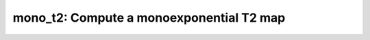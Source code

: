 mono_t2: Compute a monoexponential T2 map
=========================================

.. raw:: html

   
   <style type="text/css">
   .content { font-size:1.0em; line-height:140%; padding: 20px; }
   .content p { padding:0px; margin:0px 0px 20px; }
   .content img { padding:0px; margin:0px 0px 20px; border:none; }
   .content p img, pre img, tt img, li img, h1 img, h2 img { margin-bottom:0px; }
   .content ul { padding:0px; margin:0px 0px 20px 23px; list-style:square; }
   .content ul li { padding:0px; margin:0px 0px 7px 0px; }
   .content ul li ul { padding:5px 0px 0px; margin:0px 0px 7px 23px; }
   .content ul li ol li { list-style:decimal; }
   .content ol { padding:0px; margin:0px 0px 20px 0px; list-style:decimal; }
   .content ol li { padding:0px; margin:0px 0px 7px 23px; list-style-type:decimal; }
   .content ol li ol { padding:5px 0px 0px; margin:0px 0px 7px 0px; }
   .content ol li ol li { list-style-type:lower-alpha; }
   .content ol li ul { padding-top:7px; }
   .content ol li ul li { list-style:square; }
   .content pre, code { font-size:11px; }
   .content tt { font-size: 1.0em; }
   .content pre { margin:0px 0px 20px; }
   .content pre.codeinput { padding:10px; border:1px solid #d3d3d3; background:#f7f7f7; overflow-x:scroll}
   .content pre.codeoutput { padding:10px 11px; margin:0px 0px 20px; color:#4c4c4c; white-space: pre-wrap; white-space: -moz-pre-wrap; white-space: -pre-wrap; white-space: -o-pre-wrap; word -wrap: break-word;}
   .content pre.error { color:red; }
   .content @media print { pre.codeinput, pre.codeoutput { word-wrap:break-word; width:100%; } }
   .content span.keyword { color:#0000FF }
   .content span.comment { color:#228B22 }
   .content span.string { color:#A020F0 }
   .content span.untermstring { color:#B20000 }
   .content span.syscmd { color:#B28C00 }
   .content .footer { width:auto; padding:10px 0px; margin:25px 0px 0px; border-top:1px dotted #878787; font-size:0.8em; line-height:140%; font-style:italic; color:#878787; text-align:left; float:none; }
   .content .footer p { margin:0px; }
   .content .footer a { color:#878787; }
   .content .footer a:hover { color:#878787; text-decoration:underline; }
   .content .footer a:visited { color:#878787; }
   .content table th { padding:7px 5px; text-align:left; vertical-align:middle; border: 1px solid #d6d4d4; font-weight:bold; }
   .content table td { padding:7px 5px; text-align:left; vertical-align:top; border:1px solid #d6d4d4; }
   ::-webkit-scrollbar {
       -webkit-appearance: none;
       width: 4px;
       height: 5px;
      }
   
      ::-webkit-scrollbar-thumb {
       border-radius: 5px;
       background-color: rgba(0,0,0,.5);
       -webkit-box-shadow: 0 0 1px rgba(255,255,255,.5);
      }
   </style><div class="content"><h2 >Contents</h2><div ><ul ><li ><a href="#2">1. Print <tt >mono_t2</tt> information</a></li><li ><a href="#3">2. Setting model parameters</a></li><li ><a href="#4">2.a. Create <tt >mono_t2</tt> object</a></li><li ><a href="#5">2.b. Modify the options</a></li><li ><a href="#7">3. Fit MRI data</a></li><li ><a href="#8">3.a. Load input data</a></li><li ><a href="#10">3.b. Execute fitting process</a></li><li ><a href="#13">3.c. Display <tt >FitResults</tt></a></li><li ><a href="#14">3.d. Saving fit results</a></li><li ><a href="#16">4. Simulations</a></li><li ><a href="#17">4.a. <tt >Single Voxel Curve</tt></a></li><li ><a href="#18">4.b. <tt >Sensitivity Analysis</tt></a></li><li ><a href="#19">5. Notes</a></li><li ><a href="#20">5.a. Notes specific to <tt >mono_t2</tt></a></li><li ><a href="#21">5.b. Generic notes</a></li><li ><a href="#22">5.b.1. Batch friendly <tt >option</tt> and <tt >protocol</tt> conventions</a></li><li ><a href="#26">5.b.2 Parallelization</a></li><li ><a href="#28">6. Citations</a></li></ul></div><pre class="codeinput"><span class="comment">% This m-file has been automatically generated using qMRgenBatch(mono_t2)</span>
   <span class="comment">% for publishing documentation.</span>
   <span class="comment">% Command Line Interface (CLI) is well-suited for automatization</span>
   <span class="comment">% purposes and Octave.</span>
   <span class="comment">%</span>
   <span class="comment">% Please execute this m-file section by section to get familiar with batch</span>
   <span class="comment">% processing for mono_t2 on CLI.</span>
   <span class="comment">%</span>
   <span class="comment">% Demo files are downloaded into mono_t2_data folder.</span>
   <span class="comment">%</span>
   <span class="comment">% Written by: Agah Karakuzu, 2017</span>
   <span class="comment">% ==============================================================================</span>
   </pre><h2 id="2">1. Print <tt >mono_t2</tt> information</h2><pre class="codeinput">qMRinfo(<span class="string">'mono_t2'</span>);
   </pre><pre class="codeoutput">  mono_t2: Compute a monoexponential T2 map
    
     Assumptions:
       Mono-exponential fit
    
     Inputs:
       SEdata          Multi-echo spin-echo data, 4D volume with different 
                       echo times in time dimension
       (Mask)          Binary mask to accelerate the fitting (OPTIONAL)
    
     Outputs:
       T2              Transverse relaxation time [s]
       M0              Equilibrium magnetization
    
     Protocol:
       TE Array [nbTE]:
       [TE1; TE2;...;TEn]     column vector listing the TEs [ms] 
    
     Options:
       FitType         Linear or Exponential
       DropFirstEcho   Link Optionally drop 1st echo because of imperfect refocusing
       Offset          Optionally fit for offset parameter to correct for imperfect refocusing
    
     Example of command line usage:
       Model = mono_t2;  % Create class from model
       Model.Prot.SEData.Mat=[10:10:320]'; %Protocol: 32 echo times
       data = struct;  % Create data structure
       data.SEData = load_nii_data('SEData.nii.gz');
       FitResults = FitData(data,Model); %fit data
       FitResultsSave_mat(FitResults);
    
      Reference work for DropFirstEcho and Offset options: 
      https://www.ncbi.nlm.nih.gov/pubmed/26678918
   
       Documentation for mono_t2
          doc mono_t2
   
   
   </pre><h2 id="3">2. Setting model parameters</h2><h2 id="4">2.a. Create <tt >mono_t2</tt> object</h2><pre class="codeinput">Model = mono_t2;
   </pre><h2 id="5">2.b. Modify the options</h2><p >This section will pop-up the <tt >options GUI</tt> for demonstration purposes.</p><p ><i >You need to close this window to proceed.</i></p><div ><ul ><li >If you are using Octave, or would like to serialize your operations without <tt >GUI</tt> involvement, you can assign method options directly in CLI.</li></ul></div><p >
   <div class="info">
   <p style="margin:0px!important;"><strong > <i class="fa fa-info-circle" style="color:navy;margin-left:5px;"></i></strong> See the <a href="#21">generic notes</a> section below for further details. </p>
   </div>
   </p><pre class="codeinput">Model = Custom_OptionsGUI(Model); <span class="comment">% You need to close GUI to move on.</span>
   </pre><img vspace="5" hspace="5" src="_static/mono_t2_batch_01.png" alt=""> <h2 id="7">3. Fit MRI data</h2><h2 id="8">3.a. Load input data</h2><p >This section shows how you can load data into a(n) <tt >mono_t2</tt> object.</p><div ><ul ><li >At the CLI level, qMRLab accepts structs containing (<tt >double</tt>) data in the fields named in accordance with a qMRLab model.</li></ul></div><p >
   <div class="info">
   <p style="margin:0px!important;"><strong > <i class="fa fa-info-circle" style="color:navy;margin-left:5px;"></i></strong> See the <a href="#21">generic notes</a> section below for BIDS compatible wrappers and scalable qMRLab workflows. </p>
   </div>
   </p><pre class="codeinput"><span class="comment">%          |- mono_t2 object needs 2 data input(s) to be assigned:</span>
   <span class="comment">%          |-   SEdata</span>
   <span class="comment">%          |-   Mask</span>
   
   data = struct();
   <span class="comment">% SEdata.nii.gz contains [260  320    1   30] data.</span>
   data.SEdata=double(load_nii_data(<span class="string">'mono_t2_data/SEdata.nii.gz'</span>));
   <span class="comment">% Mask.nii.gz contains [260  320] data.</span>
   data.Mask=double(load_nii_data(<span class="string">'mono_t2_data/Mask.nii.gz'</span>));
   </pre><h2 id="10">3.b. Execute fitting process</h2><p >This section will fit the loaded data.</p><p >
   <div class="info">
   <p style="margin:0px!important;"><strong > <i class="fa fa-info-circle" style="color:navy;margin-left:5px;"></i></strong> Visit the <a href="#21">generic notes</a> section below for instructions to accelerate fitting by parallelization using <code >ParFitData</code>. </p>
   </div>
   </p><pre class="language-matlab">FitResults = FitData(data,Model,0);
   </pre><h2 id="13">3.c. Display <tt >FitResults</tt></h2><p >You can display the current outputs by:</p><pre class="language-matlab">qMRshowOutput(FitResults,data,Model);
   </pre><p ><i >A representative fit curve will be plotted if available.</i></p><p >To render images in this page, we will load the fit results that had been saved before. You can skip the following code block;</p><pre class="codeinput"><span class="comment">% Load FitResults that comes with the example dataset.</span>
   FitResults_old = load(<span class="string">'FitResults/FitResults.mat'</span>);
   qMRshowOutput(FitResults_old,data,Model);
   </pre><img vspace="5" hspace="5" src="_static/mono_t2_batch_02.png" alt=""> <img vspace="5" hspace="5" src="_static/mono_t2_batch_03.png" alt=""> <h2 id="14">3.d. Saving fit results</h2><p >Outputs can be saved as <tt >*.nii.(gz)</tt> if <tt >NIfTI</tt> inputs are available:</p><pre class="language-matlab"><span class="comment">% Generic function call to save nifti outputs</span>
   FitResultsSave_nii(FitResults, <span class="string">'reference/nifti/file.nii.(gz)'</span>);
   </pre><p >If not, <tt >FitResults.mat</tt> file can be saved. This file contains all the outputs as workspace variables:</p><pre class="language-matlab"><span class="comment">% Generic function call to save FitResults.mat</span>
   FitResultsSave_mat(FitResults);
   </pre><p >
   <div class="info">
   <p style="margin:0px!important;"><strong > <i class="fa fa-info-circle" style="color:navy;margin-left:5px;"></i></strong> <code >FitResults.mat</code> files can be loaded to qMRLab <code >GUI</code> for <a href="l#data-viewer" target="_blank">visualization and ROI analyses</a>. </p>
   </div>
   </p><p >Model object (<tt >mono_t2_Demo.qmrlab.mat</tt>) stores all the options and protocol.</p><p >
   <div class="info">
   <p style="margin:0px!important;"><strong > <i class="fa fa-info-circle" style="color:navy;margin-left:5px;"></i></strong> <code >*.qmrlab.mat</code> files can be easily shared with collaborators to allow them fit their own data or run simulations using identical <code >option</code> and <code >protocol</code> configurations. </p>
   </div>
   </p><p >The section below will be dynamically generated in accordance with the example data format (<tt >mat</tt> or <tt >nii</tt>). You can substitute <tt >FitResults_old</tt> with <tt >FitResults</tt> if you executed the fitting using example dataset for this model in section <b >3.b.</b>.</p><pre class="codeinput">FitResultsSave_nii(FitResults_old, <span class="string">'mono_t2_data/SEdata.nii.gz'</span>);
   Model.saveObj(<span class="string">'mono_t2_Demo.qmrlab.mat'</span>);
   </pre><pre class="codeoutput">Warning: Directory already exists. 
   </pre><h2 id="16">4. Simulations</h2><h2 id="17">4.a. <tt >Single Voxel Curve</tt></h2><p >Simulates single voxel curves:</p><div ><ol ><li >Analytically generate synthetic MRI data</li><li >Add <i >rician</i> noise</li><li ><tt >Fit</tt> and <tt >plot</tt> the respective curve</li></ol></div><pre class="codeinput">      x = struct;
         x.T2 = 100;
         x.M0 = 1000;
          Opt.SNR = 50;
         <span class="comment">% run simulation</span>
         figure(<span class="string">'Name'</span>,<span class="string">'Single Voxel Curve Simulation'</span>);
         FitResult = Model.Sim_Single_Voxel_Curve(x,Opt);
   </pre><img vspace="5" hspace="5" src="_static/mono_t2_batch_04.png" alt=""> <h2 id="18">4.b. <tt >Sensitivity Analysis</tt></h2><p >Simulates sensitivity to fitted parameters:</p><div ><ol ><li >Iterate fitting parameters from lower (<tt >lb</tt>) to upper (<tt >ub</tt>) bound</li><li >Run <tt >Sim_Single_Voxel_Curve</tt> for <tt >Nofruns</tt> times</li><li >Compute the <tt >mean</tt> and <tt >std</tt> across runs</li></ol></div><pre >            T2            M0</pre><pre class="codeinput">      OptTable.st = [1e+02         1e+03]; <span class="comment">% nominal values</span>
         OptTable.fx = [0             1]; <span class="comment">%vary T2...</span>
         OptTable.lb = [1             1]; <span class="comment">%...from 1</span>
         OptTable.ub = [3e+02         1e+04]; <span class="comment">%...to 300</span>
          Opt.SNR = 50;
          Opt.Nofrun = 5;
         <span class="comment">% run simulation</span>
         SimResults = Model.Sim_Sensitivity_Analysis(OptTable,Opt);
         figure(<span class="string">'Name'</span>,<span class="string">'Sensitivity Analysis'</span>);
         SimVaryPlot(SimResults, <span class="string">'T2'</span> ,<span class="string">'T2'</span> );
   </pre><img vspace="5" hspace="5" src="_static/mono_t2_batch_05.png" alt=""> <h2 id="19">5. Notes</h2><h2 id="20">5.a. Notes specific to <tt >mono_t2</tt></h2><p >
   <div class="warning" style="text-align:justify;">
   <p style="margin:0px!important;"><strong ><i class="fa fa-info-circle" style="color:black;margin-left:5px;"></i></strong> Not provided.</p>
   </div>
   </p><h2 id="21">5.b. Generic notes</h2><h2 id="22">5.b.1. Batch friendly <tt >option</tt> and <tt >protocol</tt> conventions</h2><p >If you would like to load a desired set of <tt >options</tt>/|protocols| programatically, you can use <tt >*.qmrlab.mat</tt> files. To save a configuration from the <tt >protocol</tt> panel of <tt >mono_t2</tt>, first open the respective panel by running the following command in your MATLAB command window (MATLAB only):</p><pre class="language-matlab">Custom_OptionsGUI(mono_t2);
   </pre><p >In this panel, you can arrange available <tt >options</tt> and <tt >protocols</tt> according to your needs, then click the <tt >save</tt> button to save <tt >my_mono_t2.qmrlab.mat</tt> file. This file can be later loaded into a <tt >mono_t2</tt> object in batch by:</p><pre class="language-matlab">Model = mono_t2;
   Model = Model.loadObj(<span class="string">'my_mono_t2.qmrlab.mat'</span>);
   </pre><p >
   <div class="info">
   <p style="margin:0px!important;"><strong > <i class="fa fa-info-circle" style="color:navy;margin-left:5px;"></i></strong> <code >Model.loadObj('my_mono_t2.qmrlab.mat')</code> call won't update the fields in the <code >Model</code> object, unless the output is assigned to the object as shown above. This compromise on convenience is to retain Octave CLI compatibility. </p>
   </div>
   </p><p ><b >If you don't have MATLAB, hence cannot access the <tt >GUI</tt>, two alternatives are available to populate <tt >options</tt>:</b></p><div ><ol ><li >Use <tt >qmrlab/mcrgui:latest</tt> Docker image to access <tt >GUI</tt>. The instructions are available <a href="https://hub.docker.com/r/qmrlab/mcrgui">here</a>.</li><li >Set <tt >options</tt> and <tt >protocols</tt> in <tt >CLI</tt>:</li></ol></div><div ><ul ><li >List available option fields using tab completion in Octave's command prompt (or window)</li></ul></div><pre class="language-matlab">Model = mono_t2;
   Model.option. <span class="comment">% click the tab button on your keyboard and list the available fields.</span>
   </pre><div ><ul ><li >Assign the desired field. <b >For example</b>, for a <tt >mono_t2</tt> object:</li></ul></div><pre class="language-matlab">Model = mono_t2;
   Model.options.DropFirstEcho = true;
   Model.options.OffsetTerm = false;
   </pre><p >
   <div class="info">
   <p style="margin:0px!important;"><strong ><i class="fa fa-info-circle" style="color:navy;margin-left:5px;"></i></strong> Some option fields may be mutually exclusive or interdependent. Such cases are handled  by the <code >GUI</code> options panel; however, not exposed to the <code >CLI</code>. Therefore, manual <code >CLI</code> <code >options</code> assignments may be challenging for some involved methods such as <code >qmt_spgr</code> or <code >qsm_sb</code>. If above options are not working for you and you cannot infer how to set options solely in batch, please feel free to <a href="https://github.com/qmrlab/qmrlab" target="_blank">open an issue in qMRLab</a> and request the protocol file you need. </p>
   </div>
   </p><p ><b >Similarly, in CLI, you can inspect and assign the <tt >protocols</tt>:</b></p><pre class="language-matlab">Model = mono_t2;
   Model.Prot. <span class="comment">% click the tab button on your keyboard and list the available fields.</span>
   </pre><p >Each protocol field has two subfields of <tt >Format</tt> and <tt >Mat</tt>. The first one is a <tt >cell</tt> indicating the name of the protocol parameter (such as <tt >EchoTime (ms)</tt>) and the latter one contains the respective values (such as <tt >30 x 1 double</tt> array containing <tt >EchoTimes</tt>).</p><p >
   <div class="warning">
   <p style="margin:0px!important;"> The default <code >Mat</code> protocol values are set according to the example datasets served via <a href="https://osf.io/tmdfu" target="_blank">OSF</a>.</p>
   </div>
   </p><h2 id="26">5.b.2 Parallelization</h2><p >Beginning from release <tt >2.5.0</tt>, you can accelerate fitting for the <tt >voxelwise</tt> models using parallelization.</p><p >
   <div class="danger">
   <p style="margin:0px!important;"> <strong >Available in MATLAB only. Requires <code >parallel processing toolbox</code>.</strong></p>
   </div>
   </p><p >In <tt >CLI</tt>, you can perform parallel fitting by:</p><pre class="language-matlab">parpool();
   FitResults = ParFitData(data,Model);
   </pre><p >If a <tt >parpool</tt> exists, the <tt >ParFitData</tt> will use it. If not, a new pool will be created using the local profile. By default, <tt >ParFitData</tt> saves outputs automatically every 5 minutes. You can disable this feature by:</p><pre class="language-matlab">FitResults = ParFitData(data, Model, <span class="string">'AutosaveEnabled'</span>, false);
   </pre><p >Alternatively, you can change the autosave interval (min 1 min) by:</p><pre class="language-matlab">FitResults = ParFitData(data,Model,<span class="string">'AutoSaveInterval'</span>,10);
   </pre><p >If something went wrong during the fitting (e.g. your computer had to be restarted), you can recover the autosaved data by:</p><pre class="language-matlab">FitResults = ParFitData(data,Model,<span class="string">'RecoverDirectory'</span>,<span class="string">'/ParFitTempResults_*/folder/from/the/previous/session'</span>);
   </pre><p ><tt >GUI</tt> users will be prompted a question about whether they would like to use parallelization after clicking the <tt >Fit Data</tt> button, if the conditions are met. When called from <tt >GUI</tt>, <tt >ParFitData</tt> will be run with default options:</p><div ><ul ><li >Save temporary results every <tt >5</tt> minutes or whenever a chunk has finished processing</li><li >Split data into chunks with a <tt >granularity</tt> factor of <tt >3</tt></li><li >Do not remove temporary fit results upon completion</li></ul></div><p >For further information:</p><pre class="language-matlab">help <span class="string">ParFitData</span>
   </pre><p >The default <tt >parallelization</tt> options can be changed in the <tt >preferences.json</tt> file located at the root qMRLab directory.</p><h2 id="28">6. Citations</h2><p ><b >qMRLab JOSS article</b></p><p >
   <div class="success" style="text-align:justify;">
   <p > Karakuzu A., Boudreau M., Duval T.,Boshkovski T., Leppert I.R., Cabana J.F., Gagnon I., Beliveau P., Pike G.B., Cohen-Adad J., Stikov N. (2020), qMRLab: Quantitative MRI analysis, under one umbrella <a href="https://doi.org/10.21105/joss.02343" target="_blank">10.21105/joss.02343</a></p>
   </div>
   </p><p ><b >Reference article for <tt >mono_t2</tt></b></p><p >
   <div class="success" style="text-align:justify;">
   Milford, D., et al. (2015). Mono-Exponential Fitting in T2-Relaxometry: Relevance of Offset and First Echo. PLoS One, 10(12), e0145255. 10.1371/journal.pone.0145255
   </div>
   </p><p >
   <hr >
   <center ><i class="fa fa-umbrella" style="color:black;font-size:2em;"></i></center>
   <center ><p >Quantitative MRI, under one umbrella.</p></center>
   <center >| <a href="https://github.com/qmrlab/pulse_sequences" target="_blank">qMRPullseq</a> | <a href="https://github.com/qmrlab/qmrflow" target="_blank">qMRFlow</a> | <a href="https://qmrlab.org/blog.html" target="_blank">Interactive Tutorials</a> | </p></center>
   <center ><p ><a href="https://www.neuro.polymtl.ca/doku.php" target="_blank">NeuroPoly Lab</a>, Montreal, Canada</p></center>
   <hr >
   </p><p class="footer"><br ><a href="https://www.mathworks.com/products/matlab/">Published with MATLAB® R2019b</a><br ></p></div>
